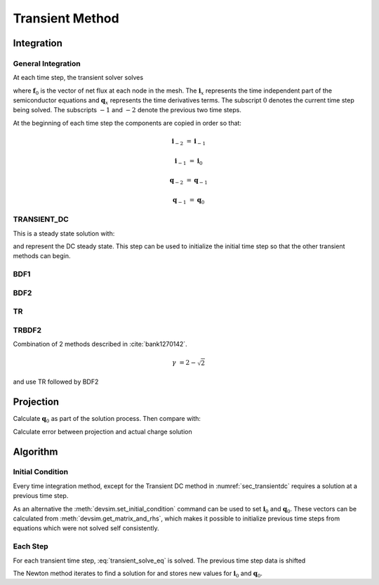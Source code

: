 
.. _sec_transient:

Transient Method
----------------

.. need to confirm gamma values make sense from semiconductor simulation transient paper


Integration
~~~~~~~~~~~

General Integration
^^^^^^^^^^^^^^^^^^^

At each time step, the transient solver solves

.. math::
  :label: transient_solve_eq

  0 = \boldsymbol{f}_0 = a_0 \boldsymbol{q}_0 + a_{-1} \boldsymbol{q}_{-1} + a_{-2} \boldsymbol{q}_{-2} + b_0 \boldsymbol{i}_0 + b_{-1} \boldsymbol{i}_{-1} + b_{-2} \boldsymbol{i}_{-2}

where :math:`\boldsymbol{f}_0` is the vector of net flux at each node in the mesh.  The :math:`\boldsymbol{i}_x` represents the time independent part of the semiconductor equations and :math:`\boldsymbol{q}_x` represents the time derivatives terms.  The subscript :math:`0` denotes the current time step being solved.  The subscripts :math:`-1` and :math:`-2` denote the previous two time steps.

At the beginning of each time step the components are copied in order so that:

.. math::

  \boldsymbol{i}_{-2} &= \boldsymbol{i}_{-1}

  \boldsymbol{i}_{-1} &= \boldsymbol{i}_{0}

  \boldsymbol{q}_{-2} &= \boldsymbol{q}_{-1}

  \boldsymbol{q}_{-1} &= \boldsymbol{q}_{0}


.. _sec_transientdc:

TRANSIENT_DC
^^^^^^^^^^^^


This is a steady state solution with:

.. math::
  :label: TRANSIENTDCMETHOD

  a_0 &= 1

  a_1 &= 0

  b_0 &= 1

  b_1 &= 0

  b_2 &= 0

and represent the DC steady state.  This step can be used to initialize the initial time step so that the other transient methods can begin.


BDF1
^^^^

.. math::
  :label: BDF1METHOD

  t_\Delta &= \gamma t_{step}

  t_f &= \frac{1}{t_\Delta}

  a_0 &= t_f

  a_1 &= -t_f

  b_0 &= 1

  b_1 &= 0

  b_2 &= 0

  \gamma &= 1


BDF2
^^^^

.. math::
  :label: BDF2METHOD

  t_{\Delta} &= (1 - \gamma) t_{step}

  a_0       &= \frac{2 - \gamma}{t_{\Delta}}

  a_1       &= \frac{-1}{\gamma t_{\Delta}}

  a_2       &= \frac{1 - \gamma}{\gamma t_{step}}

  b_0       &= 1

  b_1       &= 0

  b_2       &= 0

  \gamma    &= 0.5

TR
^^

.. math::
  :label: TRMETHOD

  t_{\Delta} &= \gamma t_{step}

  t_{f}     &= \frac{2}{t_{\Delta}}

  a_0       &= t_{f}

  a_1       &= -t_{f}

  b_0       &= 1

  b_1       &= 1

  b_2       &= 0

TRBDF2
^^^^^^

Combination of 2 methods described in :cite:`bank1270142`.

.. math::

  \gamma &= 2 - \sqrt{2}

and use TR followed by BDF2


Projection
~~~~~~~~~~

Calculate :math:`\boldsymbol{q}_0` as part of the solution process.  Then compare with:

.. math::
  :label: transient_projection

  0 = i_1 + \frac{q_{proj} - q_1}{t_{\Delta}}

  q_{proj} = - i_1 t_{\Delta} + q_1

Calculate error between projection and actual charge solution

Algorithm
~~~~~~~~~


Initial Condition
^^^^^^^^^^^^^^^^^

Every time integration method, except for the Transient DC method in :numref:`sec_transientdc` requires a solution at a previous time step.

As an alternative the :meth:`devsim.set_initial_condition` command can be used to set :math:`\boldsymbol{i}_0` and :math:`\boldsymbol{q}_0`.  These vectors can be calculated from :meth:`devsim.get_matrix_and_rhs`, which makes it possible to initialize previous time steps from equations which were not solved self consistently.

Each Step
^^^^^^^^^

For each transient time step, :eq:`transient_solve_eq` is solved.  The previous time step data is shifted

.. math::
  :label: transient_shift_eq

  \boldsymbol{i}_{-2} &= \boldsymbol{i}_{-1}

  \boldsymbol{i}_{-1} &= \boldsymbol{i}_{0}

  \boldsymbol{q}_{-2} &= \boldsymbol{q}_{-1}

  \boldsymbol{q}_{-1} &= \boldsymbol{q}_{0}

The Newton method iterates to find a solution for and stores new values for :math:`\boldsymbol{i}_0` and :math:`\boldsymbol{q}_0`.

